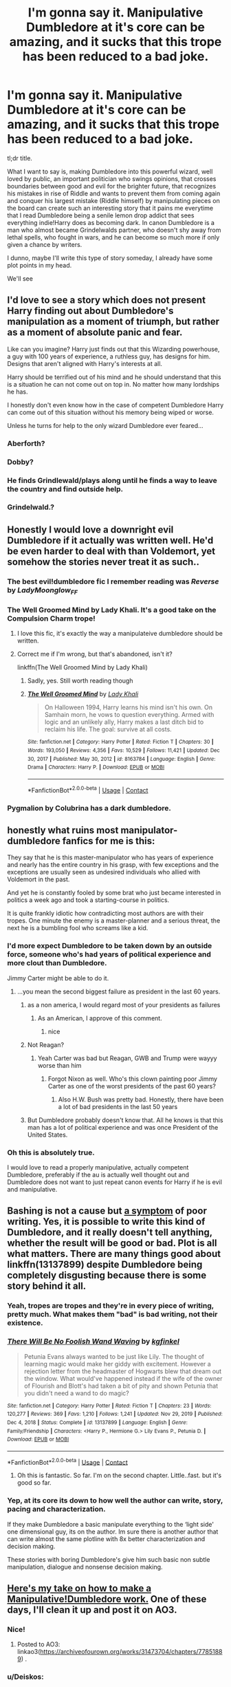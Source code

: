 #+TITLE: I'm gonna say it. Manipulative Dumbledore at it's core can be amazing, and it sucks that this trope has been reduced to a bad joke.

* I'm gonna say it. Manipulative Dumbledore at it's core can be amazing, and it sucks that this trope has been reduced to a bad joke.
:PROPERTIES:
:Author: MasterKarambe
:Score: 309
:DateUnix: 1621114296.0
:DateShort: 2021-May-16
:FlairText: Discussion
:END:
tl;dr title.

What I want to say is, making Dumbledore into this powerful wizard, well loved by public, an important politician who swings opinions, that crosses boundaries between good and evil for the brighter future, that recognizes his mistakes in rise of Riddle and wants to prevent them from coming again and conquer his largest mistake (Riddle himself) by manipulating pieces on the board can create such an interesting story that it pains me everytime that I read Dumbledore being a senile lemon drop addict that sees everything indie!Harry does as becoming dark. In canon Dumbledore is a man who almost became Grindelwalds partner, who doesn't shy away from lethal spells, who fought in wars, and he can become so much more if only given a chance by writers.

I dunno, maybe I'll write this type of story someday, I already have some plot points in my head.

We'll see


** I'd love to see a story which does not present Harry finding out about Dumbledore's manipulation as a moment of triumph, but rather as a moment of absolute panic and fear.

Like can you imagine? Harry just finds out that this Wizarding powerhouse, a guy with 100 years of experience, a ruthless guy, has designs for him. Designs that aren't aligned with Harry's interests at all.

Harry should be terrified out of his mind and he should understand that this is a situation he can not come out on top in. No matter how many lordships he has.

I honestly don't even know how in the case of competent Dumbledore Harry can come out of this situation without his memory being wiped or worse.

Unless he turns for help to the only wizard Dumbledore ever feared...
:PROPERTIES:
:Author: maxart2001
:Score: 55
:DateUnix: 1621156041.0
:DateShort: 2021-May-16
:END:

*** Aberforth?
:PROPERTIES:
:Author: Lamenardo
:Score: 25
:DateUnix: 1621157727.0
:DateShort: 2021-May-16
:END:


*** Dobby?
:PROPERTIES:
:Author: ActuallyTMC
:Score: 16
:DateUnix: 1621163854.0
:DateShort: 2021-May-16
:END:


*** He finds Grindlewald/plays along until he finds a way to leave the country and find outside help.
:PROPERTIES:
:Author: Pitiful_School9925
:Score: 12
:DateUnix: 1621165541.0
:DateShort: 2021-May-16
:END:


*** Grindelwald.?
:PROPERTIES:
:Author: Mr_Tumbleweed_dealer
:Score: 16
:DateUnix: 1621159923.0
:DateShort: 2021-May-16
:END:


** Honestly I would love a downright evil Dumbledore if it actually was written well. He'd be even harder to deal with than Voldemort, yet somehow the stories never treat it as such..
:PROPERTIES:
:Author: tumbleweedsforever
:Score: 43
:DateUnix: 1621129287.0
:DateShort: 2021-May-16
:END:

*** The best evil!dumbledore fic I remember reading was /Reverse/ by /LadyMoonglow_FF/
:PROPERTIES:
:Author: reguluslove
:Score: 9
:DateUnix: 1621133572.0
:DateShort: 2021-May-16
:END:


*** The Well Groomed Mind by Lady Khali. It's a good take on the Compulsion Charm trope!
:PROPERTIES:
:Author: lightwalnut64
:Score: 8
:DateUnix: 1621169506.0
:DateShort: 2021-May-16
:END:

**** I love this fic, it's exactly the way a manipulateive dumbledore should be written.
:PROPERTIES:
:Author: Sabita_Densu
:Score: 3
:DateUnix: 1621177065.0
:DateShort: 2021-May-16
:END:


**** Correct me if I'm wrong, but that's abandoned, isn't it?

linkffn(The Well Groomed Mind by Lady Khali)
:PROPERTIES:
:Author: Miqdad_Suleman
:Score: 1
:DateUnix: 1621443482.0
:DateShort: 2021-May-19
:END:

***** Sadly, yes. Still worth reading though
:PROPERTIES:
:Author: lightwalnut64
:Score: 2
:DateUnix: 1621455582.0
:DateShort: 2021-May-20
:END:


***** [[https://www.fanfiction.net/s/8163784/1/][*/The Well Groomed Mind/*]] by [[https://www.fanfiction.net/u/1509740/Lady-Khali][/Lady Khali/]]

#+begin_quote
  On Halloween 1994, Harry learns his mind isn't his own. On Samhain morn, he vows to question everything. Armed with logic and an unlikely ally, Harry makes a last ditch bid to reclaim his life. The goal: survive at all costs.
#+end_quote

^{/Site/:} ^{fanfiction.net} ^{*|*} ^{/Category/:} ^{Harry} ^{Potter} ^{*|*} ^{/Rated/:} ^{Fiction} ^{T} ^{*|*} ^{/Chapters/:} ^{30} ^{*|*} ^{/Words/:} ^{193,050} ^{*|*} ^{/Reviews/:} ^{4,356} ^{*|*} ^{/Favs/:} ^{10,529} ^{*|*} ^{/Follows/:} ^{11,421} ^{*|*} ^{/Updated/:} ^{Dec} ^{30,} ^{2017} ^{*|*} ^{/Published/:} ^{May} ^{30,} ^{2012} ^{*|*} ^{/id/:} ^{8163784} ^{*|*} ^{/Language/:} ^{English} ^{*|*} ^{/Genre/:} ^{Drama} ^{*|*} ^{/Characters/:} ^{Harry} ^{P.} ^{*|*} ^{/Download/:} ^{[[http://www.ff2ebook.com/old/ffn-bot/index.php?id=8163784&source=ff&filetype=epub][EPUB]]} ^{or} ^{[[http://www.ff2ebook.com/old/ffn-bot/index.php?id=8163784&source=ff&filetype=mobi][MOBI]]}

--------------

*FanfictionBot*^{2.0.0-beta} | [[https://github.com/FanfictionBot/reddit-ffn-bot/wiki/Usage][Usage]] | [[https://www.reddit.com/message/compose?to=tusing][Contact]]
:PROPERTIES:
:Author: FanfictionBot
:Score: 1
:DateUnix: 1621443509.0
:DateShort: 2021-May-19
:END:


*** Pygmalion by Colubrina has a dark dumbledore.
:PROPERTIES:
:Author: bunnymelly
:Score: 3
:DateUnix: 1621145392.0
:DateShort: 2021-May-16
:END:


** honestly what ruins most manipulator-dumbledore fanfics for me is this:

They say that he is this master-manipulator who has years of experience and nearly has the entire country in his grasp, with few exceptions and the exceptions are usually seen as undesired individuals who allied with Voldemort in the past.

And yet he is constantly fooled by some brat who just became interested in politics a week ago and took a starting-course in politics.

It is quite frankly idiotic how contradicting most authors are with their tropes. One minute the enemy is a master-planner and a serious threat, the next he is a bumbling fool who screams like a kid.
:PROPERTIES:
:Author: daniboyi
:Score: 163
:DateUnix: 1621119163.0
:DateShort: 2021-May-16
:END:

*** I'd more expect Dumbledore to be taken down by an outside force, someone who's had years of political experience and more clout than Dumbledore.

Jimmy Carter might be able to do it.
:PROPERTIES:
:Author: SeaboarderCoast
:Score: 50
:DateUnix: 1621122945.0
:DateShort: 2021-May-16
:END:

**** ...you mean the second biggest failure as president in the last 60 years.
:PROPERTIES:
:Author: KingDarius89
:Score: 12
:DateUnix: 1621142280.0
:DateShort: 2021-May-16
:END:

***** as a non america, I would regard most of your presidents as failures
:PROPERTIES:
:Author: CommanderL3
:Score: 83
:DateUnix: 1621143200.0
:DateShort: 2021-May-16
:END:

****** As an American, I approve of this comment.
:PROPERTIES:
:Author: flippysquid
:Score: 51
:DateUnix: 1621153357.0
:DateShort: 2021-May-16
:END:

******* nice
:PROPERTIES:
:Author: CommanderL3
:Score: 8
:DateUnix: 1621153390.0
:DateShort: 2021-May-16
:END:


***** Not Reagan?
:PROPERTIES:
:Author: DesiDarkLord16
:Score: 10
:DateUnix: 1621144669.0
:DateShort: 2021-May-16
:END:

****** Yeah Carter was bad but Reagan, GWB and Trump were wayyy worse than him
:PROPERTIES:
:Author: The_BadJuju
:Score: 2
:DateUnix: 1621224010.0
:DateShort: 2021-May-17
:END:

******* Forgot Nixon as well. Who's this clown painting poor Jimmy Carter as one of the worst presidents of the past 60 years?
:PROPERTIES:
:Author: DesiDarkLord16
:Score: 5
:DateUnix: 1621229178.0
:DateShort: 2021-May-17
:END:

******** Also H.W. Bush was pretty bad. Honestly, there have been a lot of bad presidents in the last 50 years
:PROPERTIES:
:Author: The_BadJuju
:Score: 1
:DateUnix: 1621235493.0
:DateShort: 2021-May-17
:END:


***** But Dumbledore probably doesn't know that. All he knows is that this man has a lot of political experience and was once President of the United States.
:PROPERTIES:
:Author: SeaboarderCoast
:Score: 2
:DateUnix: 1621198183.0
:DateShort: 2021-May-17
:END:


*** Oh this is absolutely true.

I would love to read a properly manipulative, actually competent Dumbledore, preferably if the au is actually well thought out and Dumbledore does not want to just repeat canon events for Harry if he is evil and manipulative.
:PROPERTIES:
:Author: the_pathologicalliar
:Score: 6
:DateUnix: 1621185607.0
:DateShort: 2021-May-16
:END:


** Bashing is not a cause but [[https://matej.ceplovi.cz/blog/on-bashing.html][a symptom]] of poor writing. Yes, it is possible to write this kind of Dumbledore, and it really doesn't tell anything, whether the result will be good or bad. Plot is all what matters. There are many things good about linkffn(13137899) despite Dumbledore being completely disgusting because there is some story behind it all.
:PROPERTIES:
:Author: ceplma
:Score: 44
:DateUnix: 1621118816.0
:DateShort: 2021-May-16
:END:

*** Yeah, tropes are tropes and they're in every piece of writing, pretty much. What makes them "bad" is bad writing, not their existence.
:PROPERTIES:
:Author: Poonchow
:Score: 16
:DateUnix: 1621134564.0
:DateShort: 2021-May-16
:END:


*** [[https://www.fanfiction.net/s/13137899/1/][*/There Will Be No Foolish Wand Waving/*]] by [[https://www.fanfiction.net/u/7217713/kgfinkel][/kgfinkel/]]

#+begin_quote
  Petunia Evans always wanted to be just like Lily. The thought of learning magic would make her giddy with excitement. However a rejection letter from the headmaster of Hogwarts blew that dream out the window. What would've happened instead if the wife of the owner of Flourish and Blott's had taken a bit of pity and shown Petunia that you didn't need a wand to do magic?
#+end_quote

^{/Site/:} ^{fanfiction.net} ^{*|*} ^{/Category/:} ^{Harry} ^{Potter} ^{*|*} ^{/Rated/:} ^{Fiction} ^{T} ^{*|*} ^{/Chapters/:} ^{23} ^{*|*} ^{/Words/:} ^{120,277} ^{*|*} ^{/Reviews/:} ^{369} ^{*|*} ^{/Favs/:} ^{1,210} ^{*|*} ^{/Follows/:} ^{1,241} ^{*|*} ^{/Updated/:} ^{Nov} ^{29,} ^{2019} ^{*|*} ^{/Published/:} ^{Dec} ^{4,} ^{2018} ^{*|*} ^{/Status/:} ^{Complete} ^{*|*} ^{/id/:} ^{13137899} ^{*|*} ^{/Language/:} ^{English} ^{*|*} ^{/Genre/:} ^{Family/Friendship} ^{*|*} ^{/Characters/:} ^{<Harry} ^{P.,} ^{Hermione} ^{G.>} ^{Lily} ^{Evans} ^{P.,} ^{Petunia} ^{D.} ^{*|*} ^{/Download/:} ^{[[http://www.ff2ebook.com/old/ffn-bot/index.php?id=13137899&source=ff&filetype=epub][EPUB]]} ^{or} ^{[[http://www.ff2ebook.com/old/ffn-bot/index.php?id=13137899&source=ff&filetype=mobi][MOBI]]}

--------------

*FanfictionBot*^{2.0.0-beta} | [[https://github.com/FanfictionBot/reddit-ffn-bot/wiki/Usage][Usage]] | [[https://www.reddit.com/message/compose?to=tusing][Contact]]
:PROPERTIES:
:Author: FanfictionBot
:Score: 6
:DateUnix: 1621118839.0
:DateShort: 2021-May-16
:END:

**** Oh this is fantastic. So far. I'm on the second chapter. Little..fast. but it's good so far.
:PROPERTIES:
:Author: FireflyArc
:Score: 1
:DateUnix: 1621178021.0
:DateShort: 2021-May-16
:END:


*** Yep, at its core its down to how well the author can write, story, pacing and characterization.

If they make Dumbledore a basic manipulate everything to the ‘light side' one dimensional guy, its on the author. Im sure there is another author that can write almost the same plotline with 8x better characterization and decision making.

These stories with boring Dumbledore's give him such basic non subtle manipulation, dialogue and nonsense decision making.
:PROPERTIES:
:Author: OptimusPrime721
:Score: 6
:DateUnix: 1621121651.0
:DateShort: 2021-May-16
:END:


** [[https://forums.spacebattles.com/threads/harry-potter-ideas-discussion-and-recs-thread-ten-a-surprise-you-be-sure-not-to-miss.636976/post-75573321][Here's my take on how to make a Manipulative!Dumbledore work.]] One of these days, I'll clean it up and post it on AO3.
:PROPERTIES:
:Author: turbinicarpus
:Score: 21
:DateUnix: 1621145333.0
:DateShort: 2021-May-16
:END:

*** Nice!
:PROPERTIES:
:Author: Thor496
:Score: 6
:DateUnix: 1621149914.0
:DateShort: 2021-May-16
:END:

**** Posted to AO3: linkao3([[https://archiveofourown.org/works/31473704/chapters/77851889]]) .
:PROPERTIES:
:Author: turbinicarpus
:Score: 2
:DateUnix: 1621771495.0
:DateShort: 2021-May-23
:END:


*** u/Deiskos:
#+begin_quote
  If a truly competent Manipulative!Dumbledore were mentoring you, would you notice?
#+end_quote

This is genius.
:PROPERTIES:
:Author: Deiskos
:Score: 6
:DateUnix: 1621180656.0
:DateShort: 2021-May-16
:END:

**** Posted to AO3: linkao3([[https://archiveofourown.org/works/31473704/chapters/77851889]]) .
:PROPERTIES:
:Author: turbinicarpus
:Score: 1
:DateUnix: 1621771481.0
:DateShort: 2021-May-23
:END:

***** [[https://archiveofourown.org/works/31473704][*/If you can't beat him.../*]] by [[https://www.archiveofourown.org/users/turbinicarpus/pseuds/turbinicarpus][/turbinicarpus/]]

#+begin_quote
  Harry learns that Dumbledore has been secretly running his and everyone else's lives, and comes him with an offer...
#+end_quote

^{/Site/:} ^{Archive} ^{of} ^{Our} ^{Own} ^{*|*} ^{/Fandom/:} ^{Harry} ^{Potter} ^{-} ^{J.} ^{K.} ^{Rowling} ^{*|*} ^{/Published/:} ^{2021-05-23} ^{*|*} ^{/Completed/:} ^{2021-05-23} ^{*|*} ^{/Words/:} ^{2264} ^{*|*} ^{/Chapters/:} ^{3/3} ^{*|*} ^{/Hits/:} ^{1} ^{*|*} ^{/ID/:} ^{31473704} ^{*|*} ^{/Download/:} ^{[[https://archiveofourown.org/downloads/31473704/If%20you%20cant%20beat%20him.epub?updated_at=1621768564][EPUB]]} ^{or} ^{[[https://archiveofourown.org/downloads/31473704/If%20you%20cant%20beat%20him.mobi?updated_at=1621768564][MOBI]]}

--------------

*FanfictionBot*^{2.0.0-beta} | [[https://github.com/FanfictionBot/reddit-ffn-bot/wiki/Usage][Usage]] | [[https://www.reddit.com/message/compose?to=tusing][Contact]]
:PROPERTIES:
:Author: FanfictionBot
:Score: 1
:DateUnix: 1621771497.0
:DateShort: 2021-May-23
:END:


** I mean, canon Dumbledore IS manipulative Dumbledore. Maybe not from the beginning, but Snape wasn't being a drama queen when he said Dumbledore had raised Harry to die at the proper moment.
:PROPERTIES:
:Author: maxxie10
:Score: 23
:DateUnix: 1621150054.0
:DateShort: 2021-May-16
:END:

*** I still believe Dumbledore only descoveres that riddle made horcrux after the diary was descovered.

In the magical world there must be more than one way to stop yourself from dying, Dumbledore didn't know which one Riddle had chosen.

So after Harry gave him the diary, he worked out that Riddle had used horcrux's. From then on he started looking for them.

This way Dumbledore hadn't been raising him to die, more just delaying his death.
:PROPERTIES:
:Author: Xeius987
:Score: 17
:DateUnix: 1621160980.0
:DateShort: 2021-May-16
:END:

**** What I mean is that Dumbledore knew Harry was a horcrux when he started telling Harry about horcruxes and making their destruction Harry's responsibility, planning for Harry only to find out that included his own destruction "at the proper moment".
:PROPERTIES:
:Author: maxxie10
:Score: 14
:DateUnix: 1621165304.0
:DateShort: 2021-May-16
:END:

***** In fairness I can't imagine Harry would have handled it well if he knew it earlier.
:PROPERTIES:
:Author: Electric999999
:Score: 5
:DateUnix: 1621224154.0
:DateShort: 2021-May-17
:END:

****** I think that's what makes the trope interesting. You can genuinely argue Dumbledore's actions served "the greater good" even though, at least from Harry's perspective they look manipulative and deceitful. I can even imagine Harry being both disgusted and understanding that it was the right thing to do.
:PROPERTIES:
:Author: maxxie10
:Score: 2
:DateUnix: 1621240653.0
:DateShort: 2021-May-17
:END:


**** I like this idea. And plus..well until the diary. Yeah they were evil but. Voldi wasn't /back/ so to speak yet. Sure he was a shade..but look at Quirrel invited him in however that happened. .the curse on the DADA post was more effective at this point ... So there wasn't a reason Harry couldn't live his life naturally. I could see Dumbledore watching Harry to see if he would turn dark or get possessed by Voldi.

I know with the later books after 3 they like to convey that Dumbledore knew all along. But after 4, voldimart Is back and alive. Much more worrying.
:PROPERTIES:
:Author: FireflyArc
:Score: 4
:DateUnix: 1621178588.0
:DateShort: 2021-May-16
:END:


** You might like Pygmalion by Colubrina
:PROPERTIES:
:Author: bunnymelly
:Score: 6
:DateUnix: 1621145343.0
:DateShort: 2021-May-16
:END:


** "In canon Dumbledore is a man who almost became Grindelwalds partner, who doesn't shy away from lethal spells, who fought in wars..."

If you want to see that side of Dumbledore I think you'll love Phoenix Insurgent by BolshevikMuppet99 ;)
:PROPERTIES:
:Author: lightwalnut64
:Score: 13
:DateUnix: 1621168961.0
:DateShort: 2021-May-16
:END:


** That's how I am going to try to portray Dumbledore like, in my fic. Sure, he manipulated Harry, and certain things in his life, so that Harry would be willing to make the ultimate sacrifice.

But only if it would prove to be absolutely necessary. Dumbledore was extremely fond of Harry and proud of what he was growing up to be, and in my mind, Dumbles did absolutely everything he could to make certain Harry would survive, but he was wise enough to have a plan to fall back on, if all else failed.

The greater good, as it were. Sacrifice one, to save hundreds, perhaps even thousands. One might even say it's the moral thing to do.
:PROPERTIES:
:Author: IceReddit87
:Score: 19
:DateUnix: 1621115120.0
:DateShort: 2021-May-16
:END:

*** I wouldn't call what you describe "greater good" as much as "lesser evil". Loosely, the difference is that "greater good" is about maximising the overall balance between good and harm (as Dumbledore sees them); and "lesser evil" is minimising the overall harm, which still requires trade-offs because not all harms can be prevented, and reducing one harm may require increasing another. The latter is a much more passive and less effectual position than the former, but also less ethically risky.
:PROPERTIES:
:Author: turbinicarpus
:Score: 11
:DateUnix: 1621144015.0
:DateShort: 2021-May-16
:END:


*** thousands?? more like millions if you count the poor muggles who would have eventually been caught in the crossfire
:PROPERTIES:
:Author: spacedadjinn
:Score: 6
:DateUnix: 1621144108.0
:DateShort: 2021-May-16
:END:

**** I think that if the war escalated to the point where it leaks into the mundane world, then the wizarding world will get its ass kicked.
:PROPERTIES:
:Author: ABDL-Kingdark
:Score: 3
:DateUnix: 1621239315.0
:DateShort: 2021-May-17
:END:


** If one day, I find someone who can write a amazing, TRULY AMAZING, Manipulative Dumbledore, I would admire the said writer. It is very hard to understand how Albus thinks. To actually make a great fanfic portraying a manipulative headmaster, the writer would need to study Dumbledore's character for hours to finally know what he would do, how he would do it, by what means he would achieve his goals and what and who he would be willing to sacrifice.\\
🤔
:PROPERTIES:
:Author: fabinouchaswag_
:Score: 3
:DateUnix: 1621196472.0
:DateShort: 2021-May-17
:END:

*** I'm not so sure it would need 'hours' to study his character. I mean, every action he takes in the books can be interpreted a dozen different ways. If you want him to act for x y and z then you're going to find reasons and evidence to back it. Well, for most things.

I still think that hiring Snape is a mistake and that dropping Harry off without even bothering to talk to them is Asshole grade actions. But let's not make this about Snape.
:PROPERTIES:
:Author: ABDL-Kingdark
:Score: 3
:DateUnix: 1621238933.0
:DateShort: 2021-May-17
:END:


** I honestly split the two adaptations of dumbledore into Richard Harris and Michael Gambon like RH is the manipulative old bastard dumbledore while MG is the kind and wise grandfather like character
:PROPERTIES:
:Author: ClearTransportation7
:Score: 2
:DateUnix: 1621201725.0
:DateShort: 2021-May-17
:END:


** I'm honestly surprised that I haven't seen the 'Dumbledore corrupted by a cursed item' in a fic before I wrote it. In cannon, the Elder Wand basically got every user killed, Harry might have been the first to die a non-violent death. In my fic the Elder Wand was used by a Dark Lord several hundred years ago in a horcrux ritual, to disastrous effects. (It isn't a horcrux, but it /is/ manipulative and evil.) I mean, it's not like Albus had a perfect perfect reccord in cannon with dealing with cursed items after all.

linkffn(Elune's Pebble)
:PROPERTIES:
:Author: Tendragos
:Score: 2
:DateUnix: 1621220668.0
:DateShort: 2021-May-17
:END:

*** u/ABDL-Kingdark:
#+begin_quote
  me everytime that I read Dumbledore being a senile lemon drop addict that sees everything indie!Har
#+end_quote

Hey! I recognize that story! I think I must've read it awhile back!
:PROPERTIES:
:Author: ABDL-Kingdark
:Score: 3
:DateUnix: 1621238777.0
:DateShort: 2021-May-17
:END:


*** [[https://www.fanfiction.net/s/13677583/1/][*/Elune's Pebble/*]] by [[https://www.fanfiction.net/u/6784476/Tendragos][/Tendragos/]]

#+begin_quote
  HP/Warcraft crossover with no knowledge of Warcraft needed. Harry in his 5th year could have used a few friends with actual combat experience. A lot of folks on Azeroth during Cataclysm would have been better off anywhere else. If you think HP cannon needed more Dragons, this is the fic for you! Features HP/HG/? Ship and a Cursed!Dumbledore.
#+end_quote

^{/Site/:} ^{fanfiction.net} ^{*|*} ^{/Category/:} ^{Harry} ^{Potter} ^{+} ^{Warcraft} ^{Crossover} ^{*|*} ^{/Rated/:} ^{Fiction} ^{T} ^{*|*} ^{/Chapters/:} ^{25} ^{*|*} ^{/Words/:} ^{284,734} ^{*|*} ^{/Reviews/:} ^{232} ^{*|*} ^{/Favs/:} ^{777} ^{*|*} ^{/Follows/:} ^{999} ^{*|*} ^{/Updated/:} ^{May} ^{15} ^{*|*} ^{/Published/:} ^{Aug} ^{21,} ^{2020} ^{*|*} ^{/id/:} ^{13677583} ^{*|*} ^{/Language/:} ^{English} ^{*|*} ^{/Genre/:} ^{Adventure} ^{*|*} ^{/Characters/:} ^{Harry} ^{P.,} ^{Hermione} ^{G.,} ^{Dragonkin} ^{*|*} ^{/Download/:} ^{[[http://www.ff2ebook.com/old/ffn-bot/index.php?id=13677583&source=ff&filetype=epub][EPUB]]} ^{or} ^{[[http://www.ff2ebook.com/old/ffn-bot/index.php?id=13677583&source=ff&filetype=mobi][MOBI]]}

--------------

*FanfictionBot*^{2.0.0-beta} | [[https://github.com/FanfictionBot/reddit-ffn-bot/wiki/Usage][Usage]] | [[https://www.reddit.com/message/compose?to=tusing][Contact]]
:PROPERTIES:
:Author: FanfictionBot
:Score: 1
:DateUnix: 1621220696.0
:DateShort: 2021-May-17
:END:


** Harry Potter and the Ring of the Ancients portrays him like that. His true allegiance is revealed in a plot twist at the end. I should not post spoilers but since the story is no longer online it doesn't matter all that much. HE is basically forced to reveal his true nature because of a fuck up on his minions' side and he is so extremely powerful that Harry manages to escape him with some very quick thinking on his feet without making him or Dumbledore seem too ooc.
:PROPERTIES:
:Author: I_love_DPs
:Score: 4
:DateUnix: 1621164561.0
:DateShort: 2021-May-16
:END:


** What I want to see is manipulative DD who is still mostly doing so for good reasons (leaving whether or not these are the right decisions to interpretation) but Harry understandably not wanting to go along with it, even if they are both on the same side of the good/evil divide.
:PROPERTIES:
:Author: TheDarkShepard
:Score: 3
:DateUnix: 1621190615.0
:DateShort: 2021-May-16
:END:


** linkffn(Tales of Three)

Dumbledore is good but manipulative. I've received a ton of praise for how I wrote him. Sixth chapter is a 10,000 word long conversation with Dumbledore.
:PROPERTIES:
:Author: Fleureverr
:Score: 2
:DateUnix: 1621183343.0
:DateShort: 2021-May-16
:END:

*** [[https://www.fanfiction.net/s/12953614/1/][*/Tales of Three/*]] by [[https://www.fanfiction.net/u/8816781/AutumnSouls][/AutumnSouls/]]

#+begin_quote
  Wrath burns deep within Iris Potter, and such things must be tempered, even if it's with Albus Dumbledore's idea of education and guidance. After a disastrous end to her second year, Iris and Dumbledore find themselves tangling with old enemies, time travel, and what's best left unexplored --- the eldritch. [Mentor!Dumbledore. Morally loose fem!Harry. Canon Divergence.]
#+end_quote

^{/Site/:} ^{fanfiction.net} ^{*|*} ^{/Category/:} ^{Harry} ^{Potter} ^{*|*} ^{/Rated/:} ^{Fiction} ^{T} ^{*|*} ^{/Chapters/:} ^{6} ^{*|*} ^{/Words/:} ^{43,600} ^{*|*} ^{/Reviews/:} ^{117} ^{*|*} ^{/Favs/:} ^{467} ^{*|*} ^{/Follows/:} ^{716} ^{*|*} ^{/Updated/:} ^{May} ^{11} ^{*|*} ^{/Published/:} ^{May} ^{31,} ^{2018} ^{*|*} ^{/id/:} ^{12953614} ^{*|*} ^{/Language/:} ^{English} ^{*|*} ^{/Genre/:} ^{Adventure/Fantasy} ^{*|*} ^{/Characters/:} ^{<Harry} ^{P.,} ^{Fleur} ^{D.>} ^{Albus} ^{D.} ^{*|*} ^{/Download/:} ^{[[http://www.ff2ebook.com/old/ffn-bot/index.php?id=12953614&source=ff&filetype=epub][EPUB]]} ^{or} ^{[[http://www.ff2ebook.com/old/ffn-bot/index.php?id=12953614&source=ff&filetype=mobi][MOBI]]}

--------------

*FanfictionBot*^{2.0.0-beta} | [[https://github.com/FanfictionBot/reddit-ffn-bot/wiki/Usage][Usage]] | [[https://www.reddit.com/message/compose?to=tusing][Contact]]
:PROPERTIES:
:Author: FanfictionBot
:Score: 1
:DateUnix: 1621183374.0
:DateShort: 2021-May-16
:END:


** A truly manipulative Dumbledore would be terrifying and an incredibly hard feat to write.

I'm talking about decisions so subtle and apparently innocuous (even down to body-language and vocal inflections!) that it'd take years and teams of fans dissecting/evaluation his every move and action in the narrative to uncover it all, and even then they'd likely miss a lot.

Instead, we get him acting like he'd been hit in the head with a goat-shit covered shovel forty times.
:PROPERTIES:
:Author: MidgardWyrm
:Score: 2
:DateUnix: 1621185628.0
:DateShort: 2021-May-16
:END:


** " who doesn't shy away from lethal spells" you say.... You point out that he almost became partners with Grindelwad, and that he would be the one to understand the boundaries between good and evil. But you forget to point out that he preaches "forgiveness". The only time we see him act in a fashion that could be considered lethal is when dealing with Riddle, who he know he cannot kill.

Personally I think he's blinded by his desire for redemption so much that he tries to redeem everyone and if they don't follow his 'path' then they are in the wrong. But having lived as long as he has and amassed the power he has, he doesn't need to use force to convince them. While it often is over the top, the idea of Dumbledore using his authority to say "You are going dark" is still viable in the sense that he would try to use his position of power to guide and influence rather than use pure force.
:PROPERTIES:
:Author: Rayvenwolf101
:Score: 1
:DateUnix: 1621717240.0
:DateShort: 2021-May-23
:END:
